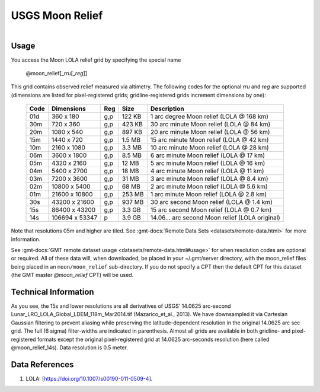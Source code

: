 USGS Moon Relief
----------------

.. figure:: /_static/usgs.png
   :align: right
   :scale: 20 %

.. figure:: /_static/GMT_moon_relief.jpg
   :height: 888 px
   :width: 1774 px
   :align: center
   :scale: 40 %

Usage
~~~~~

You access the Moon LOLA relief grid by specifying the special name

   @moon_relief[_\ *rru*\ [_\ *reg*\ ]]

This grid contains observed relief measured via altimetry.
The following codes for the optional *rr*\ *u* and *reg* are supported (dimensions are listed
for pixel-registered grids; gridline-registered grids increment dimensions by one):

.. _tbl-moon_relief:

  ==== ================= === =======  ===============================================
  Code Dimensions        Reg Size     Description
  ==== ================= === =======  ===============================================
  01d       360 x    180 g,p  122 KB  1 arc degree Moon relief (LOLA @ 168 km)
  30m       720 x    360 g,p  423 KB  30 arc minute Moon relief (LOLA @ 84 km)
  20m      1080 x    540 g,p  897 KB  20 arc minute Moon relief (LOLA @ 56 km)
  15m      1440 x    720 g,p  1.5 MB  15 arc minute Moon relief (LOLA @ 42 km)
  10m      2160 x   1080 g,p  3.3 MB  10 arc minute Moon relief (LOLA @ 28 km)
  06m      3600 x   1800 g,p  8.5 MB  6 arc minute Moon relief (LOLA @ 17 km)
  05m      4320 x   2160 g,p   12 MB  5 arc minute Moon relief (LOLA @ 16 km)
  04m      5400 x   2700 g,p   18 MB  4 arc minute Moon relief (LOLA @ 11 km)
  03m      7200 x   3600 g,p   31 MB  3 arc minute Moon relief (LOLA @ 8.4 km)
  02m     10800 x   5400 g,p   68 MB  2 arc minute Moon relief (LOLA @ 5.6 km)
  01m     21600 x  10800 g,p  253 MB  1 arc minute Moon relief (LOLA @ 2.8 km)
  30s     43200 x  21600 g,p  937 MB  30 arc second Moon relief (LOLA @ 1.4 km)
  15s     86400 x  43200 g,p  3.3 GB  15 arc second Moon relief (LOLA @ 0.7 km)
  14s    106694 x  53347 p    3.9 GB  14.06... arc second Moon relief (LOLA original)
  ==== ================= === =======  ===============================================

Note that resolutions 05m and higher are tiled.
See :gmt-docs:`Remote Data Sets <datasets/remote-data.html>` for more information.

See :gmt-docs:`GMT remote dataset usage <datasets/remote-data.html#usage>` for when resolution codes are optional or required.
All of these data will, when downloaded, be placed in your ~/.gmt/server directory, with
the moon_relief files being placed in an ``moon/moon_relief`` sub-directory. If you
do not specify a CPT then the default CPT for this dataset (the GMT master *@moon_relief* CPT) will be used.

Technical Information
~~~~~~~~~~~~~~~~~~~~~

As you see, the 15s and lower resolutions are all derivatives of USGS' 14.0625 arc-second Lunar_LRO_LOLA_Global_LDEM_118m_Mar2014.tif
(Mazarico_et_al., 2013). We have downsampled it via Cartesian Gaussian filtering to prevent
aliasing while preserving the latitude-dependent resolution in the original 14.0625 arc sec grid.
The full (6 sigma) filter-widths are indicated in parenthesis. Almost all grids
are available in both gridline- and pixel-registered formats except the original pixel-registered
grid at 14.0625 arc-seconds resolution (here called @moon_relief_14s). Data resolution is 0.5 meter.

Data References
~~~~~~~~~~~~~~~

#. LOLA: [https://doi.org/10.1007/s00190-011-0509-4].
